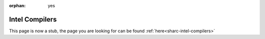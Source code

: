 :orphan: yes
Intel Compilers
===============
.. raw:: html

    <meta http-equiv="refresh" content="0; URL=../../../decommissioned/sharc/software/development/intel_compilers.html" />

This page is now a stub, the page you are looking for can be found :ref:`here<sharc-intel-compilers>`
